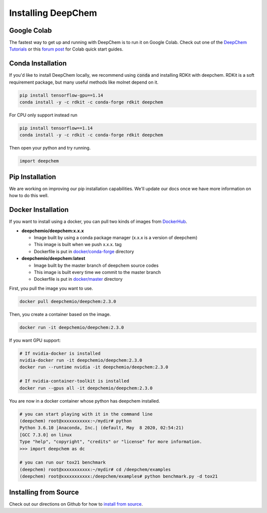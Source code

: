 Installing DeepChem
===================

Google Colab
------------

The fastest way to get up and running with DeepChem is to run it on
Google Colab. Check out one of the `DeepChem Tutorials`_ or this
`forum post`_ for Colab quick start guides.

Conda Installation
------------------
If you'd like to install DeepChem locally, we recommend using
:code:`conda` and installing RDKit with deepchem. 
RDKit is a soft requirement package, but many useful methods like
molnet depend on it.

.. code-block:: bash

    pip install tensorflow-gpu==1.14
    conda install -y -c rdkit -c conda-forge rdkit deepchem

For CPU only support instead run

.. code-block:: bash

    pip install tensorflow==1.14
    conda install -y -c rdkit -c conda-forge rdkit deepchem

Then open your python and try running.

.. code-block:: python

    import deepchem


Pip Installation
---------------------------
We are working on improving our pip installation
capabilities. We'll update our docs once we have more information on
how to do this well.


Docker Installation
------------------

If you want to install using a docker, you can pull two kinds of images from `DockerHub`_.

- **deepchemio/deepchem:x.x.x**

  - Image built by using a conda package manager (x.x.x is a version of deepchem)
  - This image is built when we push x.x.x. tag
  - Dockerfile is put in `docker/conda-forge`_ directory

- **deepchemio/deepchem:latest**

  - Image built by the master branch of deepchem source codes
  - This image is built every time we commit to the master branch
  - Dockerfile is put in `docker/master`_ directory

First, you pull the image you want to use.

.. code-block:: bash

    docker pull deepchemio/deepchem:2.3.0


Then, you create a container based on the image.

.. code-block:: bash

    docker run -it deepchemio/deepchem:2.3.0

If you want GPU support:

.. code-block:: bash

    # If nvidia-docker is installed
    nvidia-docker run -it deepchemio/deepchem:2.3.0
    docker run --runtime nvidia -it deepchemio/deepchem:2.3.0

    # If nvidia-container-toolkit is installed
    docker run --gpus all -it deepchemio/deepchem:2.3.0

You are now in a docker container whose python has deepchem installed.

.. code-block:: bash

    # you can start playing with it in the command line
    (deepchem) root@xxxxxxxxxxx:~/mydir# python
    Python 3.6.10 |Anaconda, Inc.| (default, May  8 2020, 02:54:21)
    [GCC 7.3.0] on linux
    Type "help", "copyright", "credits" or "license" for more information.
    >>> import deepchem as dc

    # you can run our tox21 benchmark
    (deepchem) root@xxxxxxxxxxx:~/mydir# cd /deepchem/examples
    (deepchem) root@xxxxxxxxxxx:/deepchem/examples# python benchmark.py -d tox21


Installing from Source
----------------------

Check out our directions on Github for how to `install from source`_.

.. _`DeepChem Tutorials`: https://github.com/deepchem/deepchem/tree/master/examples/tutorials
.. _`forum post`: https://forum.deepchem.io/t/getting-deepchem-running-in-colab/81
.. _`DockerHub`: https://hub.docker.com/repository/docker/deepchemio/deepchem
.. _`docker/conda-forge`: https://github.com/deepchem/deepchem/tree/master/docker/conda-forge
.. _`docker/master`: https://github.com/deepchem/deepchem/tree/master/docker/master
.. _`install from source`: https://github.com/deepchem/deepchem/blob/master/README.md#install-from-source
